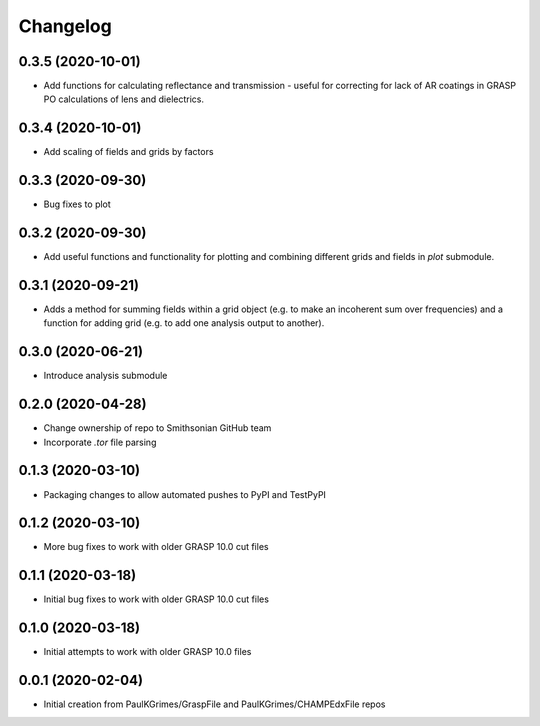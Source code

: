 
Changelog
=========

0.3.5 (2020-10-01)
------------------

* Add functions for calculating reflectance and transmission - useful for correcting for lack of AR coatings in
  GRASP PO calculations of lens and dielectrics.

0.3.4 (2020-10-01)
------------------

* Add scaling of fields and grids by factors

0.3.3 (2020-09-30)
------------------

* Bug fixes to plot

0.3.2 (2020-09-30)
------------------

* Add useful functions and functionality for plotting and combining different grids and fields in `plot` submodule.

0.3.1 (2020-09-21)
------------------

* Adds a method for summing fields within a grid object (e.g. to make an incoherent sum over frequencies)
  and a function for adding grid (e.g. to add one analysis output to another).

0.3.0 (2020-06-21)
------------------

* Introduce analysis submodule

0.2.0 (2020-04-28)
------------------

* Change ownership of repo to Smithsonian GitHub team
* Incorporate `.tor` file parsing

0.1.3 (2020-03-10)
------------------

* Packaging changes to allow automated pushes to PyPI and TestPyPI

0.1.2 (2020-03-10)
------------------

* More bug fixes to work with older GRASP 10.0 cut files

0.1.1 (2020-03-18)
------------------

* Initial bug fixes to work with older GRASP 10.0 cut files

0.1.0 (2020-03-18)
------------------

* Initial attempts to work with older GRASP 10.0 files

0.0.1 (2020-02-04)
------------------

* Initial creation from PaulKGrimes/GraspFile and PaulKGrimes/CHAMPEdxFile repos
